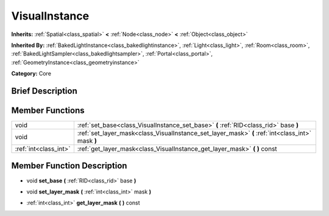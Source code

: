 .. Generated automatically by doc/tools/makerst.py in Godot's source tree.
.. DO NOT EDIT THIS FILE, but the doc/base/classes.xml source instead.

.. _class_VisualInstance:

VisualInstance
==============

**Inherits:** :ref:`Spatial<class_spatial>` **<** :ref:`Node<class_node>` **<** :ref:`Object<class_object>`

**Inherited By:** :ref:`BakedLightInstance<class_bakedlightinstance>`, :ref:`Light<class_light>`, :ref:`Room<class_room>`, :ref:`BakedLightSampler<class_bakedlightsampler>`, :ref:`Portal<class_portal>`, :ref:`GeometryInstance<class_geometryinstance>`

**Category:** Core

Brief Description
-----------------



Member Functions
----------------

+------------------------+-----------------------------------------------------------------------------------------------------+
| void                   | :ref:`set_base<class_VisualInstance_set_base>`  **(** :ref:`RID<class_rid>` base  **)**             |
+------------------------+-----------------------------------------------------------------------------------------------------+
| void                   | :ref:`set_layer_mask<class_VisualInstance_set_layer_mask>`  **(** :ref:`int<class_int>` mask  **)** |
+------------------------+-----------------------------------------------------------------------------------------------------+
| :ref:`int<class_int>`  | :ref:`get_layer_mask<class_VisualInstance_get_layer_mask>`  **(** **)** const                       |
+------------------------+-----------------------------------------------------------------------------------------------------+

Member Function Description
---------------------------

.. _class_VisualInstance_set_base:

- void  **set_base**  **(** :ref:`RID<class_rid>` base  **)**

.. _class_VisualInstance_set_layer_mask:

- void  **set_layer_mask**  **(** :ref:`int<class_int>` mask  **)**

.. _class_VisualInstance_get_layer_mask:

- :ref:`int<class_int>`  **get_layer_mask**  **(** **)** const



